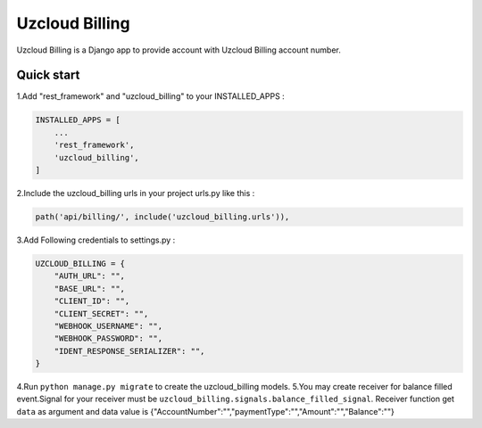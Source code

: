 ====================
Uzcloud Billing
====================

Uzcloud Billing is a Django app to provide account with Uzcloud Billing account number. 


Quick start
-----------

1.Add "rest_framework" and "uzcloud_billing" to your INSTALLED_APPS :

.. code-block:: python

    INSTALLED_APPS = [
        ...
        'rest_framework',
        'uzcloud_billing',
    ]

2.Include the uzcloud_billing urls in your project urls.py like this :

.. code-block:: python

    path('api/billing/', include('uzcloud_billing.urls')),

3.Add Following credentials to settings.py :

.. code-block:: python

    UZCLOUD_BILLING = {
        "AUTH_URL": "",
        "BASE_URL": "",
        "CLIENT_ID": "",
        "CLIENT_SECRET": "",
        "WEBHOOK_USERNAME": "",
        "WEBHOOK_PASSWORD": "",
        "IDENT_RESPONSE_SERIALIZER": "",
    }
    

4.Run ``python manage.py migrate`` to create the uzcloud_billing models.
5.You may create receiver for balance filled event.Signal for your receiver must be ``uzcloud_billing.signals.balance_filled_signal``.
Receiver function get  ``data`` as argument and data value is {"AccountNumber":"","paymentType":"","Amount":"","Balance":""}
